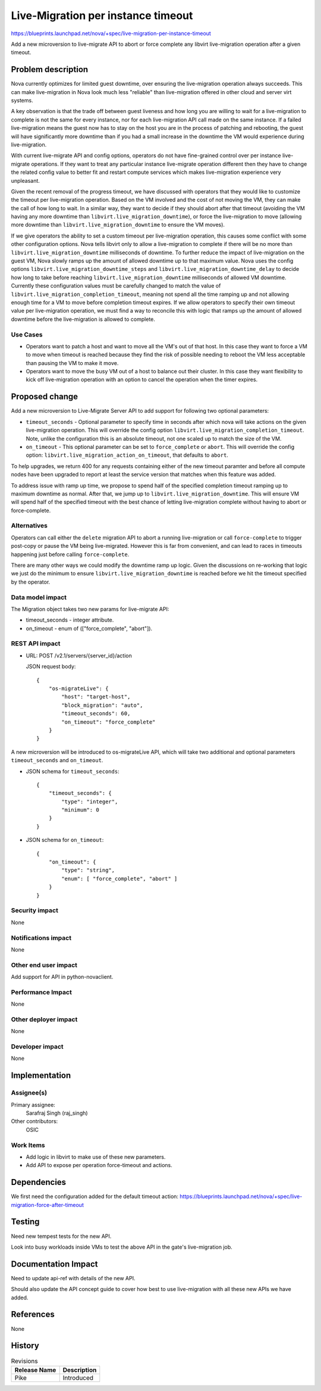 ..
 This work is licensed under a Creative Commons Attribution 3.0 Unported
 License.

 http://creativecommons.org/licenses/by/3.0/legalcode

===================================
Live-Migration per instance timeout
===================================

https://blueprints.launchpad.net/nova/+spec/live-migration-per-instance-timeout

Add a new microversion to live-migrate API to abort or force complete any
libvirt live-migration operation after a given timeout.

Problem description
===================

Nova currently optimizes for limited guest downtime, over ensuring the
live-migration operation always succeeds. This can make live-migration
in Nova look much less "reliable" than live-migration offered in other
cloud and server virt systems.

A key observation is that the trade off between guest liveness and how long
you are willing to wait for a live-migration to complete is not the same for
every instance, nor for each live-migration API call made on the same
instance. If a failed live-migration means the guest now has to stay on the
host you are in the process of patching and rebooting, the guest will have
significantly more downtime than if you had a small increase in the downtime
the VM would experience during live-migration.

With current live-migrate API and config options, operators do not have
fine-grained control over per instance live-migrate operations. If they want to
treat any particular instance live-migrate operation different then they have
to change the related config value to better fit and restart compute services
which makes live-migration experience very unpleasant.

Given the recent removal of the progress timeout, we have discussed with
operators that they would like to customize the timeout per live-migration
operation. Based on the VM involved and the cost of not moving the VM, they
can make the call of how long to wait. In a similar way, they want to decide
if they should abort after that timeout (avoiding the VM having any more
downtime than ``libvirt.live_migration_downtime``), or force the
live-migration to move (allowing more downtime than
``libvirt.live_migration_downtime`` to ensure the VM moves).

If we give operators the ability to set a custom timeout per live-migration
operation, this causes some conflict with some other configuration options.
Nova tells libvirt only to allow a live-migration to complete if there will be
no more than ``libvirt.live_migration_downtime`` milliseconds of downtime.
To further reduce the impact of live-migration on the guest VM, Nova slowly
ramps up the amount of allowed downtime up to that maximum value. Nova uses
the config options ``libvirt.live_migration_downtime_steps`` and
``libvirt.live_migration_downtime_delay`` to decide how long to take before
reaching ``libvirt.live_migration_downtime`` milliseconds of allowed VM
downtime. Currently these configuration values must be carefully changed to
match the value of ``libvirt.live_migration_completion_timeout``, meaning not
spend all the time ramping up and not allowing enough time for a VM to move
before completion timeout expires. If we allow operators to specify their own
timeout value per live-migration operation, we must find a way to reconcile
this with logic that ramps up the amount of allowed downtime before
the live-migration is allowed to complete.

Use Cases
---------

* Operators want to patch a host and want to move all the VM's out of that
  host. In this case they want to force a VM to move when timeout is reached
  because they find the risk of possible needing to reboot the VM less
  acceptable than pausing the VM to make it move.

* Operators want to move the busy VM out of a host to balance out their
  cluster. In this case they want flexibility to kick off live-migration
  operation with an option to cancel the operation when the timer expires.

Proposed change
===============

Add a new microversion to Live-Migrate Server API to add support for following
two optional parameters:

* ``timeout_seconds`` - Optional parameter to specify time in seconds after
  which nova will take actions on the given live-migration operation. This will
  override the config option ``libvirt.live_migration_completion_timeout``.
  Note, unlike the configuration this is an absolute timeout, not one scaled up
  to match the size of the VM.

* ``on_timeout`` - This optional parameter can be set to
  ``force_complete`` or ``abort``. This will override the config option:
  ``libvirt.live_migration_action_on_timeout``, that defaults to ``abort``.

To help upgrades, we return 400 for any requests containing either of the new
timeout paramter and before all compute nodes have been upgraded to report at
least the service version that matches when this feature was added.

To address issue with ramp up time, we propose to spend half of the specified
completion timeout ramping up to maximum downtime as normal. After that, we
jump up to ``libvirt.live_migration_downtime``. This will ensure VM will spend
half of the specified timeout with the best chance of letting live-migration
complete without having to abort or force-complete.

Alternatives
------------

Operators can call either the ``delete`` migration API to abort a running
live-migration or call ``force-complete`` to trigger post-copy or pause the
VM being live-migrated. However this is far from convenient, and can lead to
races in timeouts happening just before calling ``force-complete``.

There are many other ways we could modify the downtime ramp up logic. Given
the discussions on re-working that logic we just do the minimum to ensure
``libvirt.live_migration_downtime`` is reached before we hit the timeout
specified by the operator.

Data model impact
-----------------

The Migration object takes two new params for live-migrate API:

* timeout_seconds - integer attribute.

* on_timeout - enum of (["force_complete", "abort"]).

REST API impact
---------------

* URL: POST /v2.1/servers/{server_id}/action

  JSON request body::

    {
        "os-migrateLive": {
            "host": "target-host",
            "block_migration": "auto",
            "timeout_seconds": 60,
            "on_timeout": "force_complete"
        }
    }

A new microversion will be introduced to os-migrateLive API, which will take
two additional and optional parameters ``timeout_seconds`` and
``on_timeout``.

* JSON schema for ``timeout_seconds``::

    {
        "timeout_seconds": {
            "type": "integer",
            "minimum": 0
        }
    }

* JSON schema for ``on_timeout``::

    {
        "on_timeout": {
            "type": "string",
            "enum": [ "force_complete", "abort" ]
        }
    }

Security impact
---------------

None

Notifications impact
--------------------

None

Other end user impact
---------------------

Add support for API in python-novaclient.

Performance Impact
------------------

None

Other deployer impact
---------------------

None

Developer impact
----------------

None


Implementation
==============

Assignee(s)
-----------

Primary assignee:
  Sarafraj Singh (raj_singh)

Other contributors:
  OSIC

Work Items
----------

* Add logic in libvirt to make use of these new parameters.
* Add API to expose per operation force-timeout and actions.

Dependencies
============

We first need the configuration added for the default timeout action:
https://blueprints.launchpad.net/nova/+spec/live-migration-force-after-timeout

Testing
=======

Need new tempest tests for the new API.

Look into busy workloads inside VMs to test the above API in the gate's
live-migration job.

Documentation Impact
====================

Need to update api-ref with details of the new API.

Should also update the API concept guide to cover how best to use
live-migration with all these new APIs we have added.

References
==========

None


History
=======

.. list-table:: Revisions
   :header-rows: 1

   * - Release Name
     - Description
   * - Pike
     - Introduced
